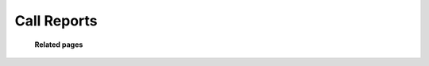================
Call Reports
================


	.. image:: /Images/report.png
  
  **Related pages**
  
  .. toctree::
    :maxdepth: 15
    
     CallReports/detail_reports.rst
